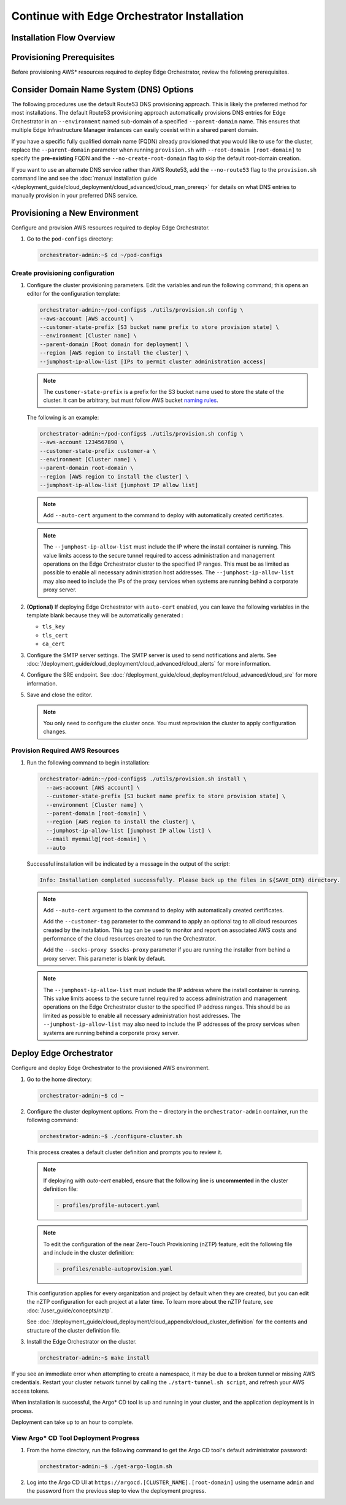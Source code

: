 Continue with Edge Orchestrator Installation
===============================================================

Installation Flow Overview
--------------------------

.. mermaid::

   flowchart TD
      A[Environment Setup Complete]
      A --> B[Navigate to pod-configs directory]
      B --> C{DNS Configuration: Which DNS service?}
      C -->|Route53 Default| D["<b><u>Configure Provisioning with Route53</u></b><br/>./utils/provision.sh config with standard AWS settings"]
      C -->|Custom DNS| E["<b><u>Configure Provisioning with --no-route53</u></b><br/>./utils/provision.sh config with custom DNS flag"]
      D --> F{Certificate Method: Auto-generate or manual?}
      E --> F
      F -->|Auto-cert| G["<b><u>Add --auto-cert Flag</u></b><br/>Include parameter for automatic certificate generation"]
      F -->|Manual certs| H[Configure Manual Certificates]
      G --> I[Configure SMTP and SRE settings]
      H --> I
      I --> J[Save Configuration template]
      J --> K["<b><u>Provision AWS Resources</u></b><br/>./utils/provision.sh install creates EKS cluster and infrastructure"]
      K --> L["<b><u>Check Provisioning Output</u></b><br/>Look for 'Installation completed successfully' message"]
      L --> M[Navigate to Home Directory]
      M --> N["<b><u>Configure Cluster Definition</u></b><br/>./configure-cluster.sh creates default cluster configuration"]
      N --> O{Enable Features: Auto-cert or nZTP needed?}
      O -->|Enable auto-cert| P["<b><u>Uncomment Auto-cert Profile</u></b><br/>Enable profiles/profile-autocert.yaml in cluster definition"]
      O -->|Enable nZTP| Q["<b><u>Include nZTP Profile</u></b><br/>Add profiles/enable-autoprovision.yaml for Zero-Touch Provisioning"]
      O -->|Default config| R["<b><u>Deploy Edge Orchestrator</u></b><br/>make install deploys to EKS cluster"]
      P --> R
      Q --> R
      R --> S{Deployment Successful?}
      S -->|No - Failed| T["<b><u>Troubleshoot Deployment</u></b><br/>Check tunnel with ./start-tunnel.sh, refresh AWS credentials"]
      S -->|Yes - Success| U["<b><u>Get Argo CD Credentials</u></b><br/>./get-argo-login.sh retrieves admin password"]
      T --> R
      U --> V["<b><u>Monitor Deployment</u></b><br/>Access Argo CD UI at the documented URL"]
      V --> W["<b><u>Wait for Completion</u></b><br/>Monitor application deployment, can take up to 1 hour"]
      W --> X[Installation Complete]

Provisioning Prerequisites
----------------------------------

Before provisioning AWS\* resources required to deploy Edge Orchestrator,
review the following prerequisites.

Consider Domain Name System (DNS) Options
------------------------------------------

The following procedures use the default Route53 DNS provisioning approach.
This is likely the preferred method for most installations. The default Route53
provisioning approach automatically provisions DNS entries for Edge
Orchestrator in an ``--environment`` named sub-domain of a specified
``--parent-domain`` name. This ensures that multiple Edge Infrastructure
Manager instances can easily coexist within a shared parent domain.

If you have a specific fully qualified domain name (FQDN) already provisioned that you would like to use for the cluster, replace the ``--parent-domain`` parameter when running ``provision.sh`` with
``--root-domain [root-domain]`` to specify the **pre-existing** FQDN and the
``--no-create-root-domain`` flag to skip the default root-domain creation.

If you want to use an alternate DNS service rather than AWS Route53,
add the ``--no-route53`` flag to the ``provision.sh`` command line and see the
:doc:`manual installation guide </deployment_guide/cloud_deployment/cloud_advanced/cloud_man_prereq>`
for details on what DNS entries to manually provision in your preferred DNS service.

Provisioning a New Environment
------------------------------------------

Configure and provision AWS resources required to deploy Edge Orchestrator.

#. Go to the ``pod-configs`` directory:

   .. code-block:: shell

      orchestrator-admin:~$ cd ~/pod-configs

Create provisioning configuration
^^^^^^^^^^^^^^^^^^^^^^^^^^^^^^^^^^^^^^

#. Configure the cluster provisioning parameters. Edit the variables
   and run the following command; this opens an editor for the configuration template:

   .. code-block:: shell

      orchestrator-admin:~/pod-configs$ ./utils/provision.sh config \
      --aws-account [AWS account] \
      --customer-state-prefix [S3 bucket name prefix to store provision state] \
      --environment [Cluster name] \
      --parent-domain [Root domain for deployment] \
      --region [AWS region to install the cluster] \
      --jumphost-ip-allow-list [IPs to permit cluster administration access]

   .. note::

      The ``customer-state-prefix`` is a prefix for the S3 bucket name used to store
      the state of the cluster. It can be arbitrary, but must follow AWS bucket
      `naming rules <https://docs.aws.amazon.com/AmazonS3/latest/userguide/bucketnamingrules.html>`_.

   The following is an example:

   .. code-block:: shell

      orchestrator-admin:~/pod-configs$ ./utils/provision.sh config \
      --aws-account 1234567890 \
      --customer-state-prefix customer-a \
      --environment [Cluster name] \
      --parent-domain root-domain \
      --region [AWS region to install the cluster] \
      --jumphost-ip-allow-list [jumphost IP allow list]

   .. note::

      Add ``--auto-cert`` argument to the command to deploy with automatically
      created certificates.

   .. note::

      The ``--jumphost-ip-allow-list`` must include the IP where the install
      container is running. This value limits access to the secure tunnel
      required to access administration and management operations on the
      Edge Orchestrator cluster to the specified IP ranges.
      This must be as limited as possible to enable all necessary administration host addresses.
      The ``--jumphost-ip-allow-list`` may also need to include the IPs of the proxy services when systems are
      running behind a corporate proxy server.

#. **(Optional)** If deploying Edge Orchestrator with ``auto-cert`` enabled, you can leave the following variables in the template blank because they will be automatically generated :

   * ``tls_key``
   * ``tls_cert``
   * ``ca_cert``

#. Configure the SMTP server settings. The SMTP server is used to send
   notifications and alerts. See :doc:`/deployment_guide/cloud_deployment/cloud_advanced/cloud_alerts` for more information.


#. Configure the SRE endpoint. See :doc:`/deployment_guide/cloud_deployment/cloud_advanced/cloud_sre` for more information.

#. Save and close the editor.

   .. note::
      You only need to configure the cluster once. You must reprovision the cluster to apply configuration changes.


Provision Required AWS Resources
^^^^^^^^^^^^^^^^^^^^^^^^^^^^^^^^^^^^^^

#. Run the following command to begin installation:

   .. code-block:: shell

      orchestrator-admin:~/pod-configs$ ./utils/provision.sh install \
        --aws-account [AWS account] \
        --customer-state-prefix [S3 bucket name prefix to store provision state] \
        --environment [Cluster name] \
        --parent-domain [root-domain] \
        --region [AWS region to install the cluster] \
        --jumphost-ip-allow-list [jumphost IP allow list] \
        --email myemail@[root-domain] \
        --auto

   Successful installation will be indicated by a message in the output of the script:

   .. code-block:: shell

      Info: Installation completed successfully. Please back up the files in ${SAVE_DIR} directory.

   .. note::

      Add ``--auto-cert`` argument to the command to deploy with automatically
      created certificates.

      Add the ``--customer-tag`` parameter to the command to apply an optional tag to all cloud resources
      created by the installation. This tag can be used to monitor and report on associated AWS costs and
      performance of the cloud resources created to run the Orchestrator.

      Add the ``--socks-proxy $socks-proxy`` parameter if you are running the
      installer from behind a proxy server. This parameter is blank by default.

   .. note::

      The ``--jumphost-ip-allow-list`` must include the IP address where the install
      container is running. This value limits access to the secure tunnel
      required to access administration and management operations on the
      Edge Orchestrator cluster to the specified IP address ranges. This should be as limited as possible to enable all necessary administration host addresses.
      The ``--jumphost-ip-allow-list`` may also need to include the IP addresses of the proxy services when systems are
      running behind a corporate proxy server.

Deploy Edge Orchestrator
------------------------------------------

Configure and deploy Edge Orchestrator to the provisioned AWS environment.

#. Go to the home directory:

   .. code-block:: shell

      orchestrator-admin:~$ cd ~

#. Configure the cluster deployment options. From the ``~`` directory in the
   ``orchestrator-admin`` container, run the following command:

   .. code-block:: shell

      orchestrator-admin:~$ ./configure-cluster.sh

   This process creates a default cluster definition and prompts you to review it.

   .. note::
      If deploying with `auto-cert` enabled, ensure that the following line is **uncommented** in the cluster definition file:

      .. code-block:: shell

         - profiles/profile-autocert.yaml

   .. note::
      To edit the configuration of the near Zero-Touch Provisioning (nZTP) feature, edit the following file and include
      in the cluster definition:

      .. code-block:: shell

         - profiles/enable-autoprovision.yaml

   This configuration applies for every organization and project by default when they
   are created, but you can edit the nZTP configuration for each project at a later time.
   To learn more about the nZTP feature, see :doc:`/user_guide/concepts/nztp`.

   See :doc:`/deployment_guide/cloud_deployment/cloud_appendix/cloud_cluster_definition`
   for the contents and structure of the cluster definition file.

#. Install the Edge Orchestrator on the cluster.

   .. code-block:: shell

      orchestrator-admin:~$ make install

If you see an immediate error when attempting to create a namespace, it may be due to a broken tunnel or missing AWS credentials.
Restart your cluster network tunnel by calling the ``./start-tunnel.sh script``, and refresh your AWS access tokens.

When installation is successful, the Argo\* CD tool is up and running in your
cluster, and the application deployment is in process.

Deployment can take up to an hour to complete.

View Argo\* CD Tool Deployment Progress
^^^^^^^^^^^^^^^^^^^^^^^^^^^^^^^^^^^^^^^^

#. From the home directory, run the following command to get the Argo CD tool's default administrator password:

   .. code-block:: shell

      orchestrator-admin:~$ ./get-argo-login.sh

#. Log into the Argo CD UI at
   ``https://argocd.[CLUSTER_NAME].[root-domain]``
   using the username ``admin`` and the password from the previous step
   to view the deployment progress.
